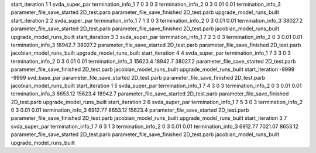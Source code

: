 start_iteration 1  1  svda_super_par
termination_info_1 7 0 3 0 3
termination_info_2 0 3 0.01 0.01
termination_info_3 
parameter_file_save_started 2D_test.parb
parameter_file_save_finished 2D_test.parb
upgrade_model_runs_built
start_iteration 2  2  svda_super_par
termination_info_1 7 1 3 0 3
termination_info_2 0 3 0.01 0.01
termination_info_3  38027.2
parameter_file_save_started 2D_test.parb
parameter_file_save_finished 2D_test.parb
jacobian_model_runs_built
upgrade_model_runs_built
start_iteration 3  3  svda_super_par
termination_info_1 7 2 3 0 3
termination_info_2 0 3 0.01 0.01
termination_info_3  18942.7 38027.2
parameter_file_save_started 2D_test.parb
parameter_file_save_finished 2D_test.parb
jacobian_model_runs_built
upgrade_model_runs_built
start_iteration 4  4  svda_super_par
termination_info_1 7 3 3 0 3
termination_info_2 0 3 0.01 0.01
termination_info_3  15623.4 18942.7 38027.2
parameter_file_save_started 2D_test.parb
parameter_file_save_finished 2D_test.parb
jacobian_model_runs_built
upgrade_model_runs_built
start_iteration -9999  -9999  svd_base_par
parameter_file_save_started 2D_test.parb
parameter_file_save_finished 2D_test.parb
jacobian_model_runs_built
start_iteration 1  5  svda_super_par
termination_info_1 7 4 3 0 3
termination_info_2 0 3 0.01 0.01
termination_info_3  8653.12 15623.4 18942.7
parameter_file_save_started 2D_test.parb
parameter_file_save_finished 2D_test.parb
upgrade_model_runs_built
start_iteration 2  6  svda_super_par
termination_info_1 7 5 3 0 3
termination_info_2 0 3 0.01 0.01
termination_info_3  6912.77 8653.12 15623.4
parameter_file_save_started 2D_test.parb
parameter_file_save_finished 2D_test.parb
jacobian_model_runs_built
upgrade_model_runs_built
start_iteration 3  7  svda_super_par
termination_info_1 7 6 3 1 3
termination_info_2 0 3 0.01 0.01
termination_info_3  6912.77 7021.07 8653.12
parameter_file_save_started 2D_test.parb
parameter_file_save_finished 2D_test.parb
jacobian_model_runs_built
upgrade_model_runs_built
